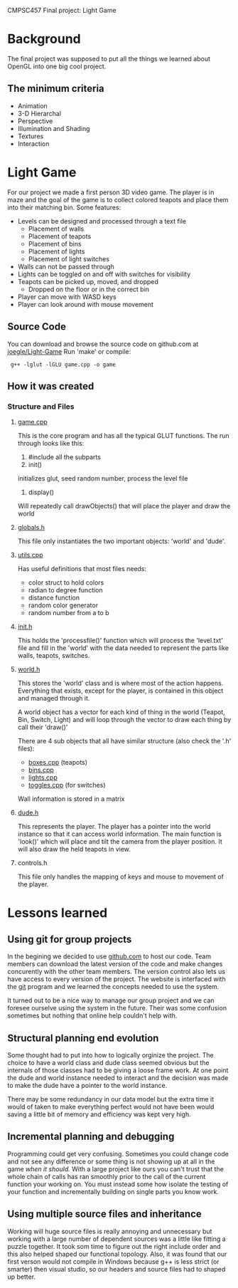 CMPSC457 Final project: Light Game

#+CAPTION: Zach Bush - Alex Wardi - Joseph Wright
#+ATTR_HTML: width="50%"
[[./1.png]]




* Background
  The final project was supposed to put all the things we learned about OpenGL into one big cool project.
** The minimum criteria
  + Animation
  + 3-D Hierarchal 
  + Perspective
  + Illumination and Shading
  + Textures
  + Interaction
* Light Game
  For our project we made a first person 3D video game. The player is in maze and the goal of the game is to collect colored teapots and place them into their matching bin. Some features:
  + Levels can be designed and processed through a text file
    + Placement of walls
    + Placement of teapots
    + Placement of bins
    + Placement of lights
    + Placement of light switches
  + Walls can not be passed through
  + Lights can be toggled on and off with switches for visibility 
  + Teapots can be picked up, moved, and dropped
    + Dropped on the floor or in the correct bin
  + Player can move with WASD keys
  + Player can look around with mouse movement

** Source Code
   You can download and browse the source code on github.com at [[twhttps://github.com/joegle/Light-Game][joegle/Light-Game]]
   Run 'make' or compile:
   :  g++ -lglut -lGLU game.cpp -o game

** How it was created
*** Structure and Files
**** [[https://github.com/joegle/Light-Game/blob/master/game.cpp][game.cpp]]
     This is the core program and has all the typical GLUT functions. The run through looks like this:
     1. #include all the subparts
     2. init()
	initializes glut, seed random number, process the level file
     3. display()
	Will repeatedly call drawObjects() that will place the player and draw the world

**** [[https://github.com/joegle/Light-Game/blob/master/globals.h][globals.h]]
     This file only instantiates the two important objects: 'world' and 'dude'.
**** [[https://github.com/joegle/Light-Game/blob/master/utils.cpp][utils.cpp]]
     Has useful definitions that most files needs:
     + color struct to hold colors
     + radian to degree function
     + distance function
     + random color generator 
     + random number from a to b
**** [[https://github.com/joegle/Light-Game/blob/master/init.h][init.h]]
     This holds the 'processfile()' function which will process the 'level.txt' file and fill in the 'world' with the data needed to represent the parts like walls, teapots, switches.
**** [[https://github.com/joegle/Light-Game/blob/master/world.h][world.h]]
     This stores the 'world' class and is where most of the action happens. Everything that exists, except for the player, is contained in this object and managed through it. 

     A world object has a vector for each kind of thing in the world (Teapot, Bin, Switch, Light) and will loop through the vector to draw each thing by call their 'draw()'

     There are 4 sub objects that all have similar structure (also check the '.h' files):
     + [[https://github.com/joegle/Light-Game/blob/master/boxes.h][boxes.cpp]] (teapots)
     + [[https://github.com/joegle/Light-Game/blob/master/bins.cpp][bins.cpp]]
     + [[https://github.com/joegle/Light-Game/blob/master/lights.cpp][lights.cpp]]
     + [[https://github.com/joegle/Light-Game/blob/master/toggles.cpp][toggles.cpp]] (for switches)

Wall information is stored in a matrix

**** [[https://github.com/joegle/Light-Game/blob/master/dude.h][dude.h]]
     This represents the player. 
     The player has a pointer into the world instance so that it can access world information.
     The main function is 'look()' which will place and tilt the camera from the player position. It will also draw the held teapots in view.

**** controls.h
     This file only handles the mapping of keys and mouse to movement of the player.
* Lessons learned
** Using git for group projects
   In the begining we decided to use [[http://github.com][github.com]] to host our code. Team members can download the latest version of the code and make changes concurently with the other team members. The version control also lets us have access to every version of the project. The website is interfaced with the [[http://git-scm.com/][git]] program and we learned the concepts needed to use the system. 

It turned out to be a nice way to manage our group project and we can foresee ourselve using the system in the future. Their was some confusion sometimes but nothing that online help couldn't help with.
** Structural planning end evolution
   Some thought had to put into how to logically orginize the project. The choice to have a world class and dude class seemed obvious but the internals of those classes had to be giving a loose frame work. At one point the dude and world instance needed to interact and the decision was made to make the dude have a pointer to the world instance.

   There may be some redundancy in our data model but the extra time it would of taken to make everything perfect would not have been would saving a little bit of memory and efficiency was kept very high.
** Incremental planning and debugging
   Programming could get very confusing. Sometimes you could change code and not see any difference or some thing is not showing up at all in the game /when it should./ With a large project like ours you can't trust that the whole chain of calls has ran smoothly prior to the call of the current function your working on. You must instead some how isolate the testing of your function and incrementally building on single parts you know work.
** Using multiple source files and inheritance
   Working will huge source files is really annoying and unnecessary but working with a large number of dependent sources was a little like fitting a puzzle together. It took som time to figure out the right include order and this also helped shaped our functional topology. Also, it was found that our first verson would not compile in Windows because g++ is less strict (or smarter) then visual studio, so our headers and source files had to shaped up better.



#+AUTHOR: Joseph Wright
#+AUTHOR: Alex Wardi
#+AUTHOR: Zack Bush
#+EMAIL: jmw5473@psu.edu
#+OPTIONS: ^:{} num:nil
#+LINK_UP: http://joegle.com/code/graphics/
#+LINK_HOME: http://joegle.com
   
